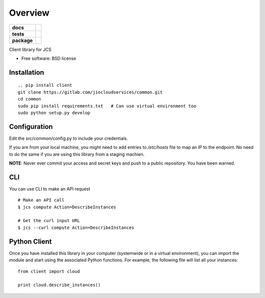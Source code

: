 ========
Overview
========

.. start-badges

.. list-table::
    :stub-columns: 1

    * - docs
      - |docs|
    * - tests
      - |
        | |codecov|
    * - package
      - |version| |downloads| |wheel| |supported-versions| |supported-implementations|

.. |docs| image:: https://readthedocs.org/projects/client/badge/?style=flat
    :target: https://readthedocs.org/projects/client
    :alt: Documentation Status

.. |codecov| image:: https://codecov.io/github/jiocloudservices/client/coverage.svg?branch=master
    :alt: Coverage Status
    :target: https://codecov.io/github/jiocloudservices/client

.. |version| image:: https://img.shields.io/pypi/v/client.svg?style=flat
    :alt: PyPI Package latest release
    :target: https://pypi.python.org/pypi/client

.. |downloads| image:: https://img.shields.io/pypi/dm/client.svg?style=flat
    :alt: PyPI Package monthly downloads
    :target: https://pypi.python.org/pypi/client

.. |wheel| image:: https://img.shields.io/pypi/wheel/client.svg?style=flat
    :alt: PyPI Wheel
    :target: https://pypi.python.org/pypi/client

.. |supported-versions| image:: https://img.shields.io/pypi/pyversions/client.svg?style=flat
    :alt: Supported versions
    :target: https://pypi.python.org/pypi/client

.. |supported-implementations| image:: https://img.shields.io/pypi/implementation/client.svg?style=flat
    :alt: Supported implementations
    :target: https://pypi.python.org/pypi/client


.. end-badges

Client library for JCS

* Free software: BSD license

Installation
============

::

    .. pip install client
    git clone https://gitlab.com/jiocloudservices/common.git
    cd common
    sudo pip install requirements.txt   # Can use virtual environment too
    sudo python setup.py develop

Configuration
=============

Edit the src/common/config.py to include your credentials.

If you are from your local machine, you might need to add entries to `/etc/hosts` file to map an IP to the endpoint. No need to do the same if you are using this library from a staging machien.

**NOTE**: Never ever commit your access and secret keys and push to a public repository. You have been warned.


.. Documentation
.. =============
..
.. https://client.readthedocs.org/

CLI
===

You can use CLI to make an API request

::

    # Make an API call
    $ jcs compute Action=DescribeInstances
    
    # Get the curl input URL
    $ jcs --curl compute Action=DescribeInstances


Python Client
=============

Once you have installed this library in your computer (systemwide or in a virtual environment), you can import the module and start using the associated Python functions. For example, the following file will list all your instances:

::

    from client import cloud
    
    print cloud.describe_instances()



.. To run the all tests run::
..
..     tox
..
.. Note, to combine the coverage data from all the tox environments run:
..
.. .. list-table::
..     :widths: 10 90
..     :stub-columns: 1
..
..     - - Windows
..       - ::
..
..             set PYTEST_ADDOPTS=--cov-append
..             tox
..
..     - - Other
..       - ::
..
..             PYTEST_ADDOPTS=--cov-append tox
